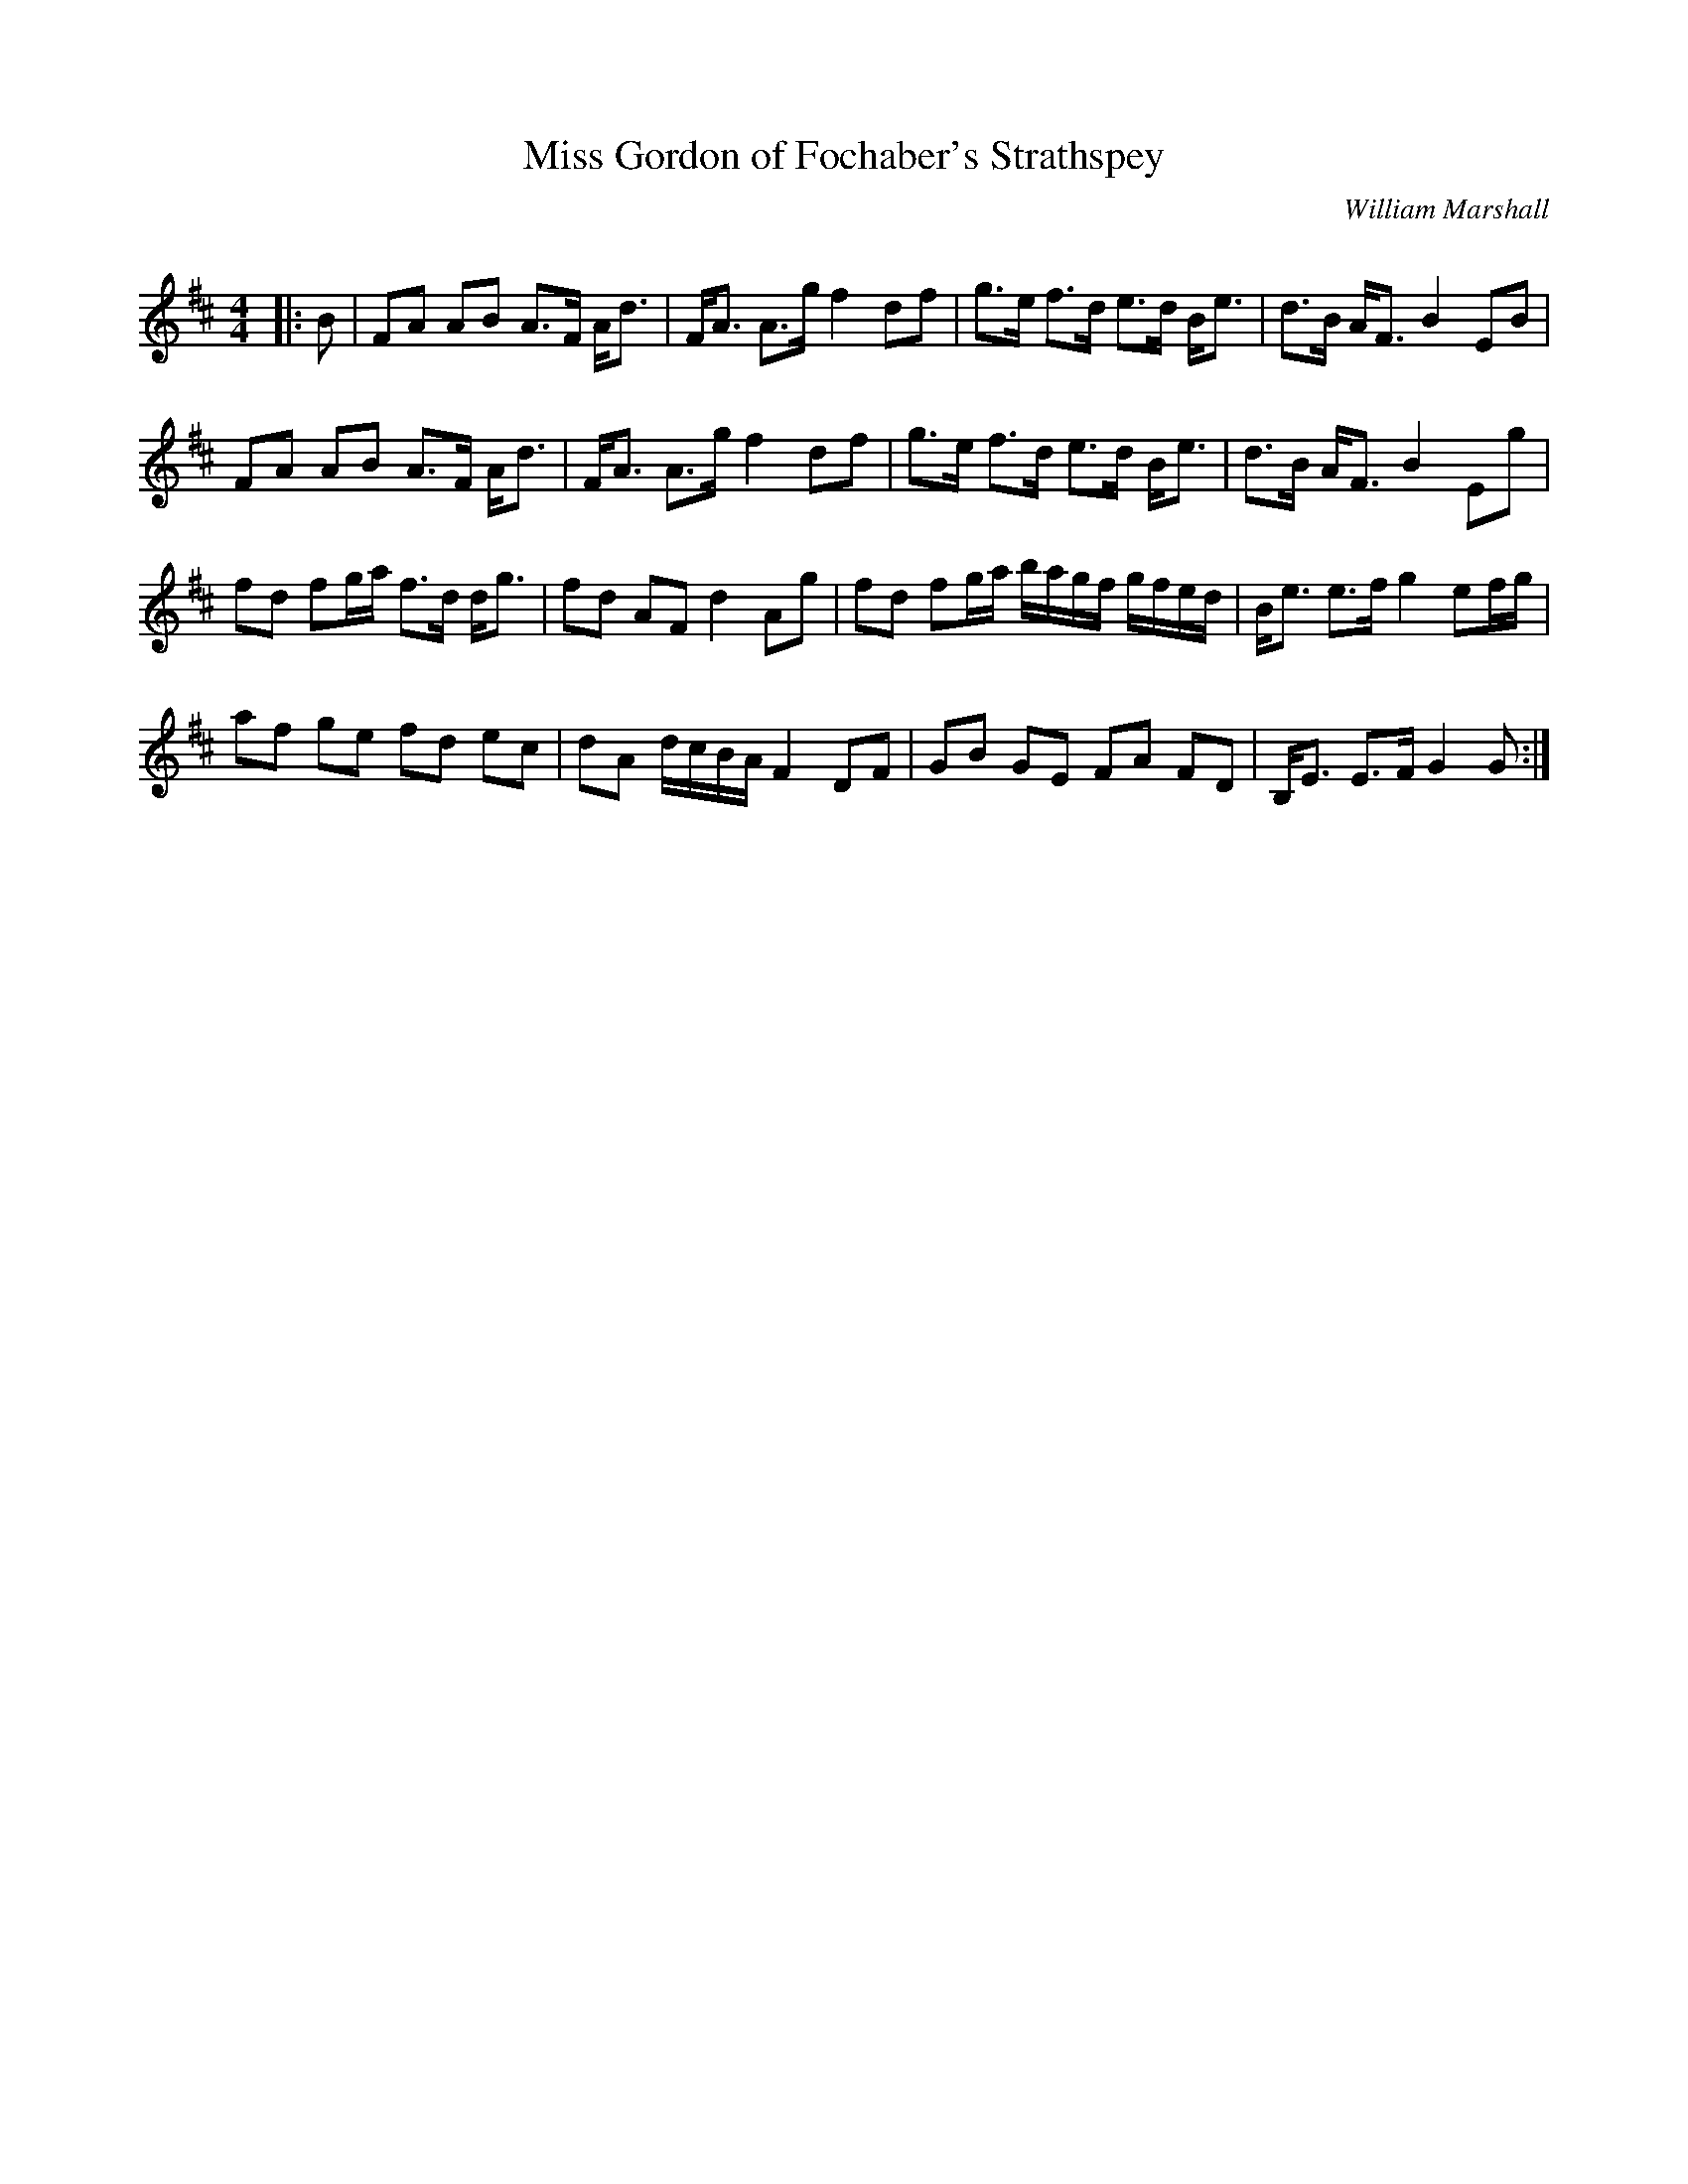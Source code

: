 X:1
T: Miss Gordon of Fochaber's Strathspey
C:William Marshall
R:Strathspey
Z: Bruck Shawyer
Q: 128
K:D
M:4/4
L:1/16
|: B2 |\
F2A2 A2B2 A3F Ad3 | FA3 A3g f4 d2f2 | g3e f3d e3d Be3 | d3B AF3 B4 E2B2 | 
F2A2 A2B2 A3F Ad3 | FA3 A3g f4 d2f2 | g3e f3d e3d Be3 | d3B AF3 B4 E2g2 | 
f2d2 f2ga f3d dg3 | f2d2 A2F2 d4 A2g2 | f2d2 f2ga bagf gfed | Be3 e3f g4 e2fg | 
a2f2 g2e2 f2d2 e2c2 | d2A2 dcBA F4 D2F2 | G2B2 G2E2 F2A2 F2D2 | B,E3 E3F G4 G2 :| 

